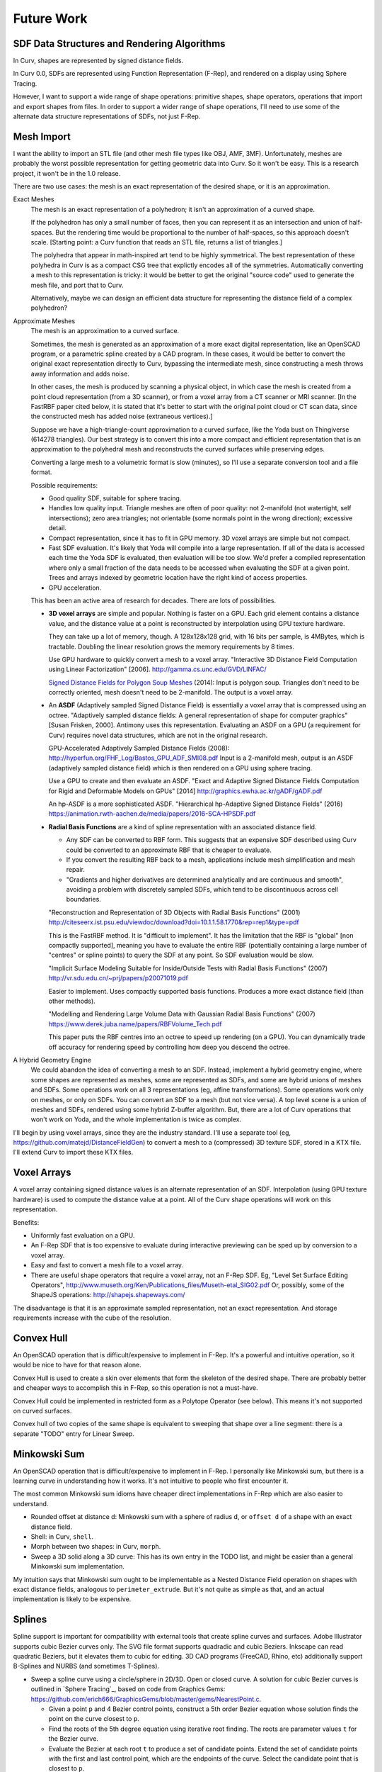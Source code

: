 Future Work
===========

SDF Data Structures and Rendering Algorithms
--------------------------------------------
In Curv, shapes are represented by signed distance fields.

In Curv 0.0, SDFs are represented using Function Representation (F-Rep),
and rendered on a display using Sphere Tracing.

However, I want to support a wide range of shape operations:
primitive shapes, shape operators, operations that import and export shapes
from files. In order to support a wider range of shape operations,
I'll need to use some of the alternate data structure representations of SDFs,
not just F-Rep.

Mesh Import
-----------
I want the ability to import an STL file (and other mesh file types like OBJ, AMF, 3MF).
Unfortunately, meshes are probably the worst possible representation for getting geometric data into Curv.
So it won't be easy.
This is a research project, it won't be in the 1.0 release.

There are two use cases: the mesh is an exact representation of the desired shape,
or it is an approximation.

Exact Meshes
  The mesh is an exact representation of a polyhedron; it isn't an
  approximation of a curved shape.
  
  If the polyhedron has only a small number of faces, then you can
  represent it as an intersection and union of half-spaces.
  But the rendering time would be proportional to the number of half-spaces,
  so this approach doesn't scale.
  [Starting point: a Curv function that reads an STL file, returns a list of triangles.]
  
  The polyhedra that appear in math-inspired art tend to be highly symmetrical.
  The best representation of these polyhedra in Curv is as a compact CSG tree
  that explictly encodes all of the symmetries. Automatically converting a mesh to this
  representation is tricky: it would be better to get the original "source code"
  used to generate the mesh file, and port that to Curv.
  
  Alternatively, maybe we can design an efficient data structure for representing
  the distance field of a complex polyhedron?

Approximate Meshes
  The mesh is an approximation to a curved surface.
  
  Sometimes, the mesh is generated as an approximation of
  a more exact digital representation, like an OpenSCAD program, or a parametric
  spline created by a CAD program. In these cases, it would be better
  to convert the original exact representation directly to Curv, bypassing
  the intermediate mesh, since constructing a mesh throws away information
  and adds noise.
  
  In other cases, the mesh is produced by scanning a physical object,
  in which case the mesh is created from a point cloud representation (from a 3D scanner),
  or from a voxel array from a CT scanner or MRI scanner.
  [In the FastRBF paper cited below, it is stated that it's better to start with the original
  point cloud or CT scan data, since the constructed mesh has added noise (extraneous
  vertices).]

  Suppose we have a high-triangle-count approximation to a curved surface,
  like the Yoda bust on Thingiverse (614278 triangles).
  Our best strategy is to convert this into a more compact and efficient representation
  that is an approximation to the polyhedral mesh and reconstructs the curved surfaces
  while preserving edges.
  
  Converting a large mesh to a volumetric format is slow (minutes),
  so I'll use a separate conversion tool and a file format.
  
  Possible requirements:
  
  * Good quality SDF, suitable for sphere tracing.
  * Handles low quality input.
    Triangle meshes are often of poor quality:
    not 2-manifold (not watertight, self intersections);
    zero area triangles; not orientable (some normals point in the wrong direction);
    excessive detail.
  * Compact representation, since it has to fit in GPU memory.
    3D voxel arrays are simple but not compact.
  * Fast SDF evaluation.
    It's likely that Yoda will compile into a large representation.
    If all of the data is accessed each time the Yoda SDF is evaluated,
    then evaluation will be too slow. We'd prefer a compiled representation where only a small fraction
    of the data needs to be accessed when evaluating the SDF at a given point.
    Trees and arrays indexed by geometric location have the right kind of access properties.
  * GPU acceleration.
  
  This has been an active area of research for decades. There are lots of possibilities.
  
  * **3D voxel arrays** are simple and popular. Nothing is faster on a GPU.
    Each grid element contains a distance value, and the distance value at a point
    is reconstructed by interpolation using GPU texture hardware.
    
    They can take up a lot of memory, though. A 128x128x128 grid, with 16 bits per sample,
    is 4MBytes, which is tractable. Doubling the linear resolution grows the memory
    requirements by 8 times.
  
    Use GPU hardware to quickly convert a mesh to a voxel array.
    "Interactive 3D Distance Field Computation using Linear Factorization" [2006].
    http://gamma.cs.unc.edu/GVD/LINFAC/

    `Signed Distance Fields for Polygon Soup Meshes`_ (2014):
    Input is polygon soup. Triangles don't need to be correctly oriented,
    mesh doesn't need to be 2-manifold.
    The output is a voxel array.

  * An **ASDF** (Adaptively sampled Signed Distance Field) is essentially a voxel array
    that is compressed using an octree.
    "Adaptively sampled distance fields: A general representation
    of shape for computer graphics" [Susan Frisken, 2000].
    Antimony uses this representation.
    Evaluating an ASDF on a GPU (a requirement for Curv) requires novel data structures,
    which are not in the original research.
   
    GPU-Accelerated Adaptively Sampled Distance Fields (2008):
    http://hyperfun.org/FHF_Log/Bastos_GPU_ADF_SMI08.pdf
    Input is a 2-manifold mesh, output is an ASDF (adaptively sampled distance field)
    which is then rendered on a GPU using sphere tracing.
  
    Use a GPU to create and then evaluate an ASDF.
    "Exact and Adaptive Signed Distance Fields Computation
    for Rigid and Deformable Models on GPUs" [2014]
    http://graphics.ewha.ac.kr/gADF/gADF.pdf
  
    An hp-ASDF is a more sophisticated ASDF.
    "Hierarchical hp-Adaptive Signed Distance Fields" (2016)
    https://animation.rwth-aachen.de/media/papers/2016-SCA-HPSDF.pdf
  
  * **Radial Basis Functions**
    are a kind of spline representation with an associated distance field.
    
    * Any SDF can be converted to RBF form. This suggests that an expensive SDF described
      using Curv could be converted to an approximate RBF that is cheaper to evaluate.
    * If you convert the resulting RBF back to a mesh, applications include mesh simplification
      and mesh repair.
    * "Gradients and higher derivatives are determined analytically and are continuous and smooth",
      avoiding a problem with discretely sampled SDFs, which tend to be discontinuous across cell boundaries.
    
    "Reconstruction and Representation of 3D Objects with Radial Basis Functions" (2001)
    http://citeseerx.ist.psu.edu/viewdoc/download?doi=10.1.1.58.1770&rep=rep1&type=pdf
    
    This is the FastRBF method. It is "difficult to implement".
    It has the limitation that the RBF is "global" [non compactly supported],
    meaning you have to evaluate the entire RBF
    (potentially containing a large number of "centres" or spline points) to query the SDF at any point.
    So SDF evaluation would be slow.
    
    "Implicit Surface Modeling Suitable for Inside/Outside Tests with Radial Basis Functions" (2007)
    http://vr.sdu.edu.cn/~prj/papers/p20071019.pdf
    
    Easier to implement. Uses compactly supported basis functions.
    Produces a more exact distance field (than other methods).
    
    "Modelling and Rendering Large Volume Data with Gaussian Radial Basis Functions" (2007)
    https://www.derek.juba.name/papers/RBFVolume_Tech.pdf
    
    This paper puts the RBF centres into an octree to speed up rendering (on a GPU).
    You can dynamically trade off accuracy for rendering speed by controlling how deep
    you descend the octree.
  
A Hybrid Geometry Engine
   We could abandon the idea of converting a mesh to an SDF.
   Instead, implement a hybrid geometry engine, where some shapes are represented
   as meshes, some are represented as SDFs, and some are hybrid unions of
   meshes and SDFs. Some operations work on all 3 representations (eg,
   affine transformations). Some operations work only on meshes, or only on SDFs.
   You can convert an SDF to a mesh (but not vice versa).
   A top level scene is a union of meshes and SDFs, rendered using some hybrid
   Z-buffer algorithm. But, there are a lot of Curv operations that won't work
   on Yoda, and the whole implementation is twice as complex.

.. _`Signed Distance Fields for Polygon Soup Meshes`: http://run.usc.edu/signedDistanceField/XuBarbicSignedDistanceField2014.pdf

I'll begin by using voxel arrays, since they are the industry standard.
I'll use a separate tool (eg, https://github.com/matejd/DistanceFieldGen) to convert a mesh
to a (compressed) 3D texture SDF, stored in a KTX file. I'll extend Curv to import these KTX files.

Voxel Arrays
------------
A voxel array containing signed distance values is an alternate representation of an SDF.
Interpolation (using GPU texture hardware) is used to compute the distance value at a point.
All of the Curv shape operations will work on this representation.

Benefits:

* Uniformly fast evaluation on a GPU.
* An F-Rep SDF that is too expensive to evaluate during interactive previewing
  can be sped up by conversion to a voxel array.
* Easy and fast to convert a mesh file to a voxel array.
* There are useful shape operators that require a voxel array, not an F-Rep SDF.
  Eg, "Level Set Surface Editing Operators", http://www.museth.org/Ken/Publications_files/Museth-etal_SIG02.pdf
  Or, possibly, some of the ShapeJS operations: http://shapejs.shapeways.com/

The disadvantage is that it is an approximate sampled representation, not an
exact representation. And storage requirements increase with the cube of the resolution.

Convex Hull
-----------
An OpenSCAD operation that is difficult/expensive to implement in F-Rep.
It's a powerful and intuitive operation, so it would be nice to have for that reason alone.

Convex Hull is used to create a skin over elements that form the skeleton of the desired shape.
There are probably better and cheaper ways to accomplish this in F-Rep,
so this operation is not a must-have.

Convex Hull could be implemented in restricted form as a Polytope Operator (see below).
This means it's not supported on curved surfaces.

Convex hull of two copies of the same shape is equivalent to sweeping that shape
over a line segment: there is a separate "TODO" entry for Linear Sweep.

Minkowski Sum
-------------
An OpenSCAD operation that is difficult/expensive to implement in F-Rep.
I personally like Minkowski sum, but there is a learning curve in understanding
how it works. It's not intuitive to people who first encounter it.

The most common Minkowski sum idioms have cheaper direct implementations in F-Rep
which are also easier to understand.

* Rounded offset at distance d: Minkowski sum with a sphere of radius d, or ``offset d``
  of a shape with an exact distance field.
* Shell: in Curv, ``shell``.
* Morph between two shapes: in Curv, ``morph``.
* Sweep a 3D solid along a 3D curve: This has its own entry in the TODO list,
  and might be easier than a general Minkowski sum implementation.

My intuition says that Minkowski sum ought to be implementable as a Nested Distance Field
operation on shapes with exact distance fields, analogous to ``perimeter_extrude``.
But it's not quite as simple as that, and an actual implementation is likely to be expensive.

Splines
-------
Spline support is important for compatibility with external tools that create spline curves and surfaces.
Adobe Illustrator supports cubic Bezier curves only. The SVG file format supports quadradic and cubic Beziers.
Inkscape can read quadratic Beziers, but it elevates them to cubic for editing.
3D CAD programs (FreeCAD, Rhino, etc) additionally support B-Splines and NURBS (and sometimes T-Splines).

* Sweep a spline curve using a circle/sphere in 2D/3D. Open or closed curve.
  A solution for cubic Bezier curves is outlined in `Sphere Tracing`_, based on code from Graphics Gems:
  https://github.com/erich666/GraphicsGems/blob/master/gems/NearestPoint.c.
  
  * Given a point ``p`` and 4 Bezier control points, construct a 5th order Bezier equation
    whose solution finds the point on the curve closest to ``p``.
  * Find the roots of the 5th degree equation using iterative root finding.
    The roots are parameter values ``t`` for the Bezier curve.
  * Evaluate the Bezier at each root ``t`` to produce a set of candidate points.
    Extend the set of candidate points with the first and last control point, which are
    the endpoints of the curve. Select the candidate point that is closest to ``p``.
  * The distance from ``p`` to the candidate point gives an exact SDF for a zero-width Bezier curve.
    Subtract ``d`` from the SDF to sweep the curve with a ball of radius ``d``.

* Construct a shape by filling the space bounded by a closed spline curve (2D)
  or surface (3D).

Mathematica has BezierCurve, BSplineCurve, and BSplineSurface (for NURBS).

Circle/Sphere Sweep of a Parametric Curve
-----------------------------------------
Spline curves are a special case of parametric curves.
There are lots of interesting mathematical art objects defined by parametric equations.
Eg, I'd like to sweep out a `trefoil knot`_ with a sphere,
using the parametric equations::

  x = sin t + 2*sin(2*t)
  y = cos t - 2*cos(2*t)
  z = -sin(3*t)

.. _`trefoil knot`: https://en.wikipedia.org/wiki/Trefoil_knot

This would be trivial if we could analytically convert these parametric equations to implicit form.
I'm not sure there is a general solution to this problem.
According to `Geometric and Solid Modeling`_, chapter 5:

  General techniques exist for converting [algebraic surfaces and curves]
  from parametric to implicit form, at least in principle,
  and we review here a simple version based on the Sylvester resultant. In
  Chapter 7, we show how to use Grobner bases techniques for this purpose.

Lots of useful curves aren't algebraic (ie, polynomial), like the helix,
the sine wave, and the trefoil knot. (Is there a more general solution for
analytic conversion?)

I also know that an analytic solution can be too expensive to use.
In `The Implicitization of a Trefoil Knot`_, Michael Trott
converts the trefoil knot parametric equation to implicit form, using Mathematica.
"The result is a large polynomial.
It is of total degree 24, has 1212 terms and coefficients with up to 23 digits."

.. _`The Implicitization of a Trefoil Knot`: https://www.google.ca/url?sa=t&rct=j&q=&esrc=s&source=web&cd=13&ved=0ahUKEwj9o7-S9tvUAhWl24MKHYjLCwAQFghPMAw&url=http%3A%2F%2Fwww.mathematicaguidebooks.org%2Fscripts%2Fdownload_file.cgi%3Fsoftware_download%3DSample_Section_Symbolics.nb.pdf&usg=AFQjCNHYR408D7qpaYvJC7500ylz9iY0Mw

What about a numerical solution?
According to "Image Swept Volumes" (Winter and Chen),
accurate numerical solutions can often be quite expensive.
(Fine, but let's try it anyway. How do I do that?)

So we are looking for some way to remove the heavy lifting from the trefoil knot SDF distance function.

For example, compile the parametric equations into a data structure that can be efficiently queried
by the distance function to produce a reasonable approximation of the curve.
Sample the parametric curve, either at regular intervals, or adaptively (higher sampling
rate where the curvature is higher). Put the sample values into a balanced space partitioning
tree structure. The distance function looks up the nearest sampled points in the tree
and then:

1. uses polynomial interpolation to estimate the nearest point on the curve.
2. uses root finding to find the value of t for the closest point on the curve.

Either way, we are creating an approximation to the curve, within some error tolerance.
If a non-linear transformation is applied, and part of the curve is scaled to a larger size,
then a smaller error tolerance may be required in the scaled region of the curve.
So let's think about how to dynamically
determine the appropriate error tolerance during SDF evaluation time.

Precompiling the parametric equations to a data structure won't work if the equations
contain coefficients derived from SDF evaluation time data (x,y,z,t coordinates).

.. _`Geometric and Solid Modeling`: https://www.cs.purdue.edu/homes/cmh/distribution/books/geo.html

Linear Sweep
------------
Sweep an arbitrary 2D/3D shape along a 2D/3D line segment.

General Sweep
-------------
Sweep an arbitrary 2D/3D shape along an arbitrary 2D/3D curve.

Libigl (open source) implements this for 3D triangle meshes. It converts the mesh to V-Rep, performs the sweep, then converts V-Rep back to a mesh. Since Curv is already a V-Rep system, we can cut out the conversion between B-Rep and V-Rep. The actual V-Rep used is a discrete signed distance field, represented as a voxel array. See http://libigl.github.io/libigl/tutorial/tutorial.html#sweptvolume

References:

* William J. Schroeder, William E. Lorensen, and Steve Linthicum. "Implicit Modeling of Swept Surfaces and Volumes", 1994.
* Akash Garg, Alec Jacobson, Eitan Grinspun. "Computational Design of Reconfigurables", 2016.
  http://www.cs.columbia.edu/cg/reconfigurables/

General Extrude
---------------
Sweep an arbitrary 2D shape along an arbitrary 3D curve.
The shape is normal to the curve at all points.
A generalization of ``extrude``.

research:

* "Image Swept Volumes", Winter and Chen, 2002, http://vg.swan.ac.uk/vlib/DOWNLOADS/ISV.pdf
* "Implicit Sweep Surfaces", Schmidt and Wyvill, 2005, http://unknownroad.com/publications/SweepsTRApril2005.pdf

Pixelate
--------
Transform a 2D shape so that it appears to be made of uniformly sized and coloured pixels,
or transform a 3D shape to voxels. The goal is to create a common
artistic effect: eg, make a shape look like it was modeled in Minecraft.

Convolution
-----------
A low pass filter would remove high frequency components from a shape,
rounding off sharp vertices and edges, and in effect "blurring" the shape.
Mathematical convolution is a way to implement this.

Local Deformations
------------------
These operations treat a shape as a lump of clay,
in which local regions can be arbitrarily deformed
while leaving the rest of the shape unmodified.
They are found in `digital sculpting`_ programs like ZBrush.

.. _`digital sculpting`: https://en.wikipedia.org/wiki/Digital_sculpting

CorelDraw has Smear, Twirl, Attract and Repel operators,
which perform smooth local translations, rotations and +/- scaling.
This seems like a good starting point.
Antimony has Attract and Repel in open source.

Drawing Text using a Font
-------------------------
Signed distance fields are now considered the best way to render text using a GPU.
For example, the Qt graphics toolkit uses SDFs for text rendering.
This fits into Curv really well.

The trick is to convert each character into a discretely sampled SDF, stored in a texture.
This happens before SDF evaluation time (rendering).
During rendering, we do interpolated texture lookups to get the value of a character SDF at a point.

Conway Polyhedron Operators
---------------------------
Implement the `Conway polyhedron operators`_.
Existing polyhedron constructors like ``cube``, ``icosahedron``, etc, are modified so that they
can be used as input values.

``antiprism n``
  3d shape constructor, one of the Conway primitives.

* In OpenSCAD, by Kit Wallace: https://github.com/KitWallace/openscad/blob/master/conway.scad
* In JavaScript/VRML, by George Hart: http://www.georgehart.com/virtual-polyhedra/conway_notation.html
* HTML5: http://levskaya.github.io/polyhedronisme/

.. _`Conway polyhedron operators`: https://en.wikipedia.org/wiki/Conway_polyhedron_notation

Polytope Operators
------------------
A polytope is either a polygon or a polyhedron.
Polytopes contain additional shape attributes representing the vertices and faces.
Polytope operators are operations that only make sense on polytopes, not on general curved shapes.
They operate directly on the vertices and faces.

* The Conway polyhedron operators are an example, although some of these operators
  may not work on general polyhedra (to be investigated).
* Convex hull is possibly another example. It's a standard operation on polyhedral meshes,
  but I don't have an implementation for SDFs.
* The boolean operators and affine transformations take arbitrary shapes as arguments (including polytopes)
  but do not return polytopes as results. We could generalize these operators to return polytopes, when given
  polytopes as input. Note that ``union`` is very cheap, and ``polytope_union`` is very expensive, and also
  numerically unstable (fails for some valid inputs).
* ``polygonize`` maps an arbitrary shape to a polytope that approximates the shape.

Supershapes
-----------
Superquadrics were popularized by Alan Barr as a solid modelling primitive.
Includes superellipsoids, superhyperboloids, supertoroids.
See `Sphere Tracing`_ for distance functions.

Supershapes, constructed using the Superformula, are a generalization of Superquadrics.
Implicit function representation for supershapes: http://le2i.cnrs.fr/IMG/publications/PG05.pdf

Hypertextures
-------------
Using Perlin noise (fractal noise) to deform a shape.
See `Sphere Tracing`_.

Fractals
--------
Mandelbulber uses SDFs and sphere tracing to render fractals
constructed using a variety of algorithms.
These algorithms could be packaged as Curv shape constructors.

http://mandelbulber.com/

"At the Heart of the Holy Box" -- I'd like to be able to do this in Curv, in real time on the GPU. Should eventually be possible. (It's just sphere tracing!) https://www.youtube.com/watch?v=OW5RnrlTeow

Voronoi Diagrams
----------------
In 2 and 3 dimensions, are a popular modeling technique in 3D printed geometric art.

Hyperbolic Geometry
-------------------
The math behind Escher's Circle Limit prints.

Check out the animations in this slide show. I'd like to program these in Curv:

* "Conformal Models of the Hyperbolic Geometry", Vladimir Bulatov.
  http://bulatov.org/math/1001/

Carole Blanc
------------
* http://dept-info.labri.fr/~blanc/abst.html

A number of these papers are directed towards the creation of a Curv-like
geometry system.

Spirals
-------
``log_spiral ...``
  TODO: logarithmic spiral

``linear_spiral ...``
  TODO: linear (aka Archimedean) spiral

``repeat_spiral ... shape``
